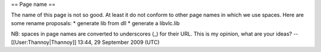 == Page name ==

The name of this page is not so good. At least it do not conform to
other page names in which we use spaces. Here are some rename proposals:
\* generate lib from dll \* generate a libvlc.lib

NB: spaces in page names are converted to underscores (_) for their URL.
This is my opinion, what are your ideas? --[[User:Thannoy|Thannoy]]
13:44, 29 September 2009 (UTC)
